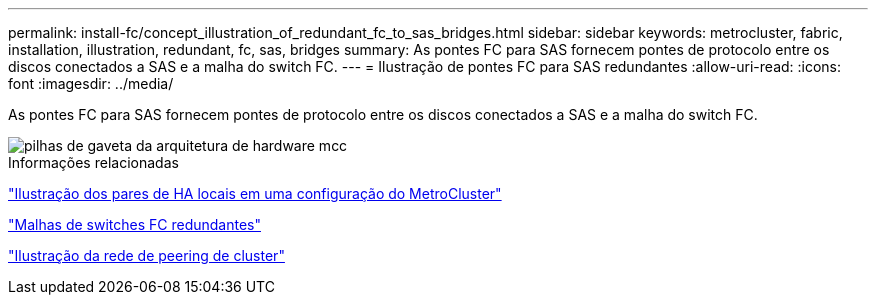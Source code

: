 ---
permalink: install-fc/concept_illustration_of_redundant_fc_to_sas_bridges.html 
sidebar: sidebar 
keywords: metrocluster, fabric, installation, illustration, redundant, fc, sas, bridges 
summary: As pontes FC para SAS fornecem pontes de protocolo entre os discos conectados a SAS e a malha do switch FC. 
---
= Ilustração de pontes FC para SAS redundantes
:allow-uri-read: 
:icons: font
:imagesdir: ../media/


[role="lead"]
As pontes FC para SAS fornecem pontes de protocolo entre os discos conectados a SAS e a malha do switch FC.

image::../media/mcc_hw_architecture_shelf_stacks.gif[pilhas de gaveta da arquitetura de hardware mcc]

.Informações relacionadas
link:concept_illustration_of_the_local_ha_pairs_in_a_mcc_configuration.html["Ilustração dos pares de HA locais em uma configuração do MetroCluster"]

link:concept_redundant_fc_switch_fabrics.html["Malhas de switches FC redundantes"]

link:concept_cluster_peering_network_mcc.html["Ilustração da rede de peering de cluster"]
